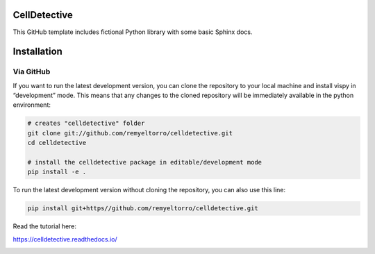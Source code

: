 CellDetective
=============

This GitHub template includes fictional Python library
with some basic Sphinx docs.

Installation
============

Via GitHub
----------

If you want to run the latest development version, you can clone the repository to your local machine and install vispy in “development” mode. This means that any changes to the cloned repository will be immediately available in the python environment:

.. code-block:: bash

    # creates "celldetective" folder
    git clone git://github.com/remyeltorro/celldetective.git
    cd celldetective

    # install the celldetective package in editable/development mode
    pip install -e .

To run the latest development version without cloning the repository, you can also use this line:

.. code-block:: bash

    pip install git+https//github.com/remyeltorro/celldetective.git

Read the tutorial here:

https://celldetective.readthedocs.io/

.. image:: article/figures/pipeline.png
    :width: 90%
    :align: center
    :alt: pipeline
